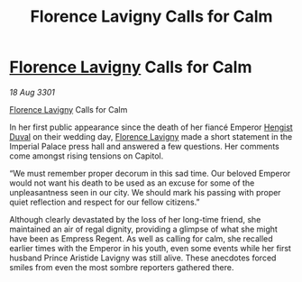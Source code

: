 :PROPERTIES:
:ID:       b593e3a1-faaa-4eae-adfa-e311bba797ec
:END:
#+title: Florence Lavigny Calls for Calm
#+filetags: :3301:Empire:galnet:

* [[id:33f63de9-fd79-4790-a1a5-ebd87aaeea2d][Florence Lavigny]] Calls for Calm

/18 Aug 3301/

[[id:33f63de9-fd79-4790-a1a5-ebd87aaeea2d][Florence Lavigny]] Calls for Calm 
 
In her first public appearance since the death of her fiancé Emperor [[id:3cb0755e-4deb-442b-898b-3f0c6651636e][Hengist Duval]] on their wedding day, [[id:33f63de9-fd79-4790-a1a5-ebd87aaeea2d][Florence Lavigny]] made a short statement in the Imperial Palace press hall and answered a few questions. Her comments come amongst rising tensions on Capitol. 

“We must remember proper decorum in this sad time. Our beloved Emperor would not want his death to be used as an excuse for some of the unpleasantness seen in our city. We should mark his passing with proper quiet reflection and respect for our fellow citizens.” 

Although clearly devastated by the loss of her long-time friend, she maintained an air of regal dignity, providing a glimpse of what she might have been as Empress Regent. As well as calling for calm, she recalled earlier times with the Emperor in his youth, even some events while her first husband Prince Aristide Lavigny was still alive. These anecdotes forced smiles from even the most sombre reporters gathered there.
